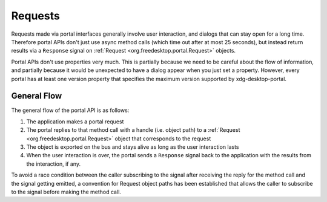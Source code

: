 Requests
========

Requests made via portal interfaces generally involve user interaction, and
dialogs that can stay open for a long time. Therefore portal APIs don't just use
async method calls (which time out after at most 25 seconds), but instead return
results via a ``Response`` signal on :ref:`Request <org.freedesktop.portal.Request>`
objects.

Portal APIs don't use properties very much. This is partially because we need to
be careful about the flow of information, and partially because it would be
unexpected to have a dialog appear when you just set a property. However, every
portal has at least one version property that specifies the maximum version
supported by xdg-desktop-portal.

General Flow
------------

The general flow of the portal API is as follows:

1. The application makes a portal request
2. The portal replies to that method call with a handle (i.e. object path) to a
   :ref:`Request <org.freedesktop.portal.Request>` object that corresponds to the
   request
3. The object is exported on the bus and stays alive as long as the user
   interaction lasts
4. When the user interaction is over, the portal sends a ``Response`` signal back
   to the application with the results from the interaction, if any.

To avoid a race condition between the caller subscribing to the signal after
receiving the reply for the method call and the signal getting emitted, a
convention for Request object paths has been established that allows the caller
to subscribe to the signal before making the method call.